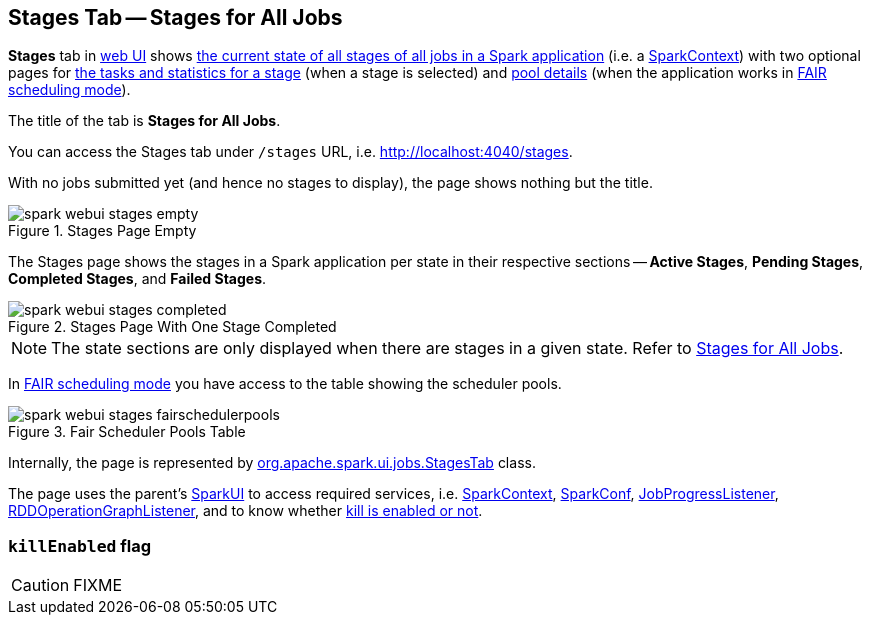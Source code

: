== [[StagesTab]] Stages Tab -- Stages for All Jobs

*Stages* tab in link:spark-webui.adoc[web UI] shows link:spark-webui-AllStagesPage.adoc[the current state of all stages of all jobs in a Spark application] (i.e. a link:spark-sparkcontext.adoc[SparkContext]) with two optional pages for link:spark-webui-StagePage.adoc[the tasks and statistics for a stage] (when a stage is selected) and link:spark-webui-PoolPage.adoc[pool details] (when the application works in link:spark-taskscheduler-schedulingmode.adoc#FAIR[FAIR scheduling mode]).

The title of the tab is *Stages for All Jobs*.

You can access the Stages tab under `/stages` URL, i.e. http://localhost:4040/stages.

With no jobs submitted yet (and hence no stages to display), the page shows nothing but the title.

.Stages Page Empty
image::images/spark-webui-stages-empty.png[align="center"]

The Stages page shows the stages in a Spark application per state in their respective sections -- *Active Stages*, *Pending Stages*, *Completed Stages*, and *Failed Stages*.

.Stages Page With One Stage Completed
image::images/spark-webui-stages-completed.png[align="center"]

NOTE: The state sections are only displayed when there are stages in a given state. Refer to link:spark-webui-AllStagesPage.adoc[Stages for All Jobs].

In link:spark-taskscheduler-schedulingmode.adoc#FAIR[FAIR scheduling mode] you have access to the table showing the scheduler pools.

.Fair Scheduler Pools Table
image::images/spark-webui-stages-fairschedulerpools.png[align="center"]

Internally, the page is represented by https://github.com/apache/spark/blob/master/core/src/main/scala/org/apache/spark/ui/jobs/StagesTab.scala[org.apache.spark.ui.jobs.StagesTab] class.

The page uses the parent's link:spark-webui-SparkUI.adoc[SparkUI] to access required services, i.e. link:spark-sparkcontext.adoc[SparkContext], link:spark-sql-SQLConf.adoc[SparkConf], link:spark-webui-JobProgressListener.adoc[JobProgressListener], link:spark-webui-RDDOperationGraphListener.adoc[RDDOperationGraphListener], and to know whether <<killEnabled, kill is enabled or not>>.

=== [[killEnabled]] `killEnabled` flag

CAUTION: FIXME
